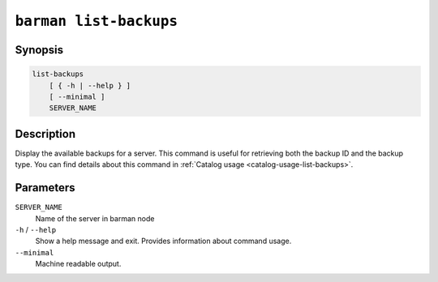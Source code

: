 .. _commands-barman-list-backups:

``barman list-backups``
"""""""""""""""""""""""

Synopsis
^^^^^^^^

.. code-block:: text
    
    list-backups
        [ { -h | --help } ]
        [ --minimal ]
        SERVER_NAME

Description
^^^^^^^^^^^

Display the available backups for a server. This command is useful for retrieving both
the backup ID and the backup type. You can find details about this command in
:ref:`Catalog usage <catalog-usage-list-backups>`.

Parameters
^^^^^^^^^^

``SERVER_NAME``
    Name of the server in barman node

``-h`` / ``--help``
    Show a help message and exit. Provides information about command usage.

``--minimal``
    Machine readable output.

.. only:: man

    Shortcuts
    ^^^^^^^^^

    Use shortcuts instead of ``SERVER_NAME``.

    .. list-table::
        :widths: 25 100
        :header-rows: 1
    
        * - **Shortcut**
          - **Description**
        * - **all**
          - All available servers
